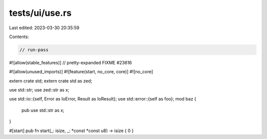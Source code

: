 tests/ui/use.rs
===============

Last edited: 2023-03-30 20:35:59

Contents:

.. code-block:: rs

    // run-pass

#![allow(stable_features)]
// pretty-expanded FIXME #23616

#![allow(unused_imports)]
#![feature(start, no_core, core)]
#![no_core]

extern crate std;
extern crate std as zed;

use std::str;
use zed::str as x;

use std::io::{self, Error as IoError, Result as IoResult};
use std::error::{self as foo};
mod baz {
    pub use std::str as x;
}

#[start]
pub fn start(_: isize, _: *const *const u8) -> isize { 0 }


